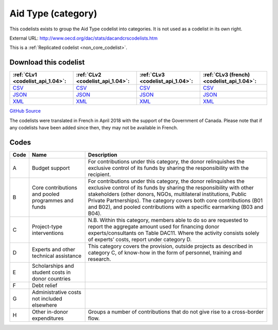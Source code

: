 Aid Type (category)
===================


This codelists exists to group the Aid Type codelist into categories. It is not used as a codelist in its own right.



External URL: http://www.oecd.org/dac/stats/dacandcrscodelists.htm



This is a :ref:`Replicated codelist <non_core_codelist>`.




Download this codelist
----------------------

.. list-table::
   :header-rows: 1

   * - :ref:`CLv1 <codelist_api_1.04>`:
     - :ref:`CLv2 <codelist_api_1.04>`:
     - :ref:`CLv3 <codelist_api_1.04>`:
     - :ref:`CLv3 (french) <codelist_api_1.04>`:

   * - `CSV <../downloads/clv1/codelist/AidType-category.csv>`__
     - `CSV <../downloads/clv2/csv/en/AidType-category.csv>`__
     - `CSV <../downloads/clv3/csv/en/AidType-category.csv>`__
     - `CSV <../downloads/clv3/csv/fr/AidType-category.csv>`__

   * - `JSON <../downloads/clv1/codelist/AidType-category.json>`__
     - `JSON <../downloads/clv2/json/en/AidType-category.json>`__
     - `JSON <../downloads/clv3/json/en/AidType-category.json>`__
     - `JSON <../downloads/clv3/json/fr/AidType-category.json>`__

   * - `XML <../downloads/clv1/codelist/AidType-category.xml>`__
     - `XML <../downloads/clv2/xml/AidType-category.xml>`__
     - `XML <../downloads/clv3/xml/AidType-category.xml>`__
     - `XML <../downloads/clv3/xml/AidType-category.xml>`__

`GitHub Source <https://github.com/IATI/IATI-Codelists-NonEmbedded/blob/master/xml/AidType-category.xml>`__



The codelists were translated in French in April 2018 with the support of the Government of Canada. Please note that if any codelists have been added since then, they may not be available in French.

Codes
-----

.. _AidType-category:
.. list-table::
   :header-rows: 1


   * - Code
     - Name
     - Description

   
       
   * - A   
       
     - Budget support
     - For contributions under this category, the donor relinquishes the exclusive control of its funds by sharing the responsibility with the recipient.
   
       
   * - B   
       
     - Core contributions and pooled programmes and funds
     - For contributions under this category, the donor relinquishes the exclusive control of its funds by sharing the responsibility with other stakeholders (other donors, NGOs, multilateral institutions, Public Private Partnerships). The category covers both core contributions (B01 and B02), and pooled contributions with a specific earmarking (B03 and B04).
   
       
   * - C   
       
     - Project-type interventions
     - N.B. Within this category, members able to do so are requested to report the aggregate amount used for financing donor experts/consultants on Table DAC11. Where the activity consists solely of experts’ costs, report under category D.
   
       
   * - D   
       
     - Experts and other technical assistance
     - This category covers the provision, outside projects as described in category C, of know-how in the form of personnel, training and research.
   
       
   * - E   
       
     - Scholarships and student costs in donor countries
     - 
   
       
   * - F   
       
     - Debt relief
     - 
   
       
   * - G   
       
     - Administrative costs not included elsewhere
     - 
   
       
   * - H   
       
     - Other in-donor expenditures
     - Groups a number of contributions that do not give rise to a cross-border flow.
   

